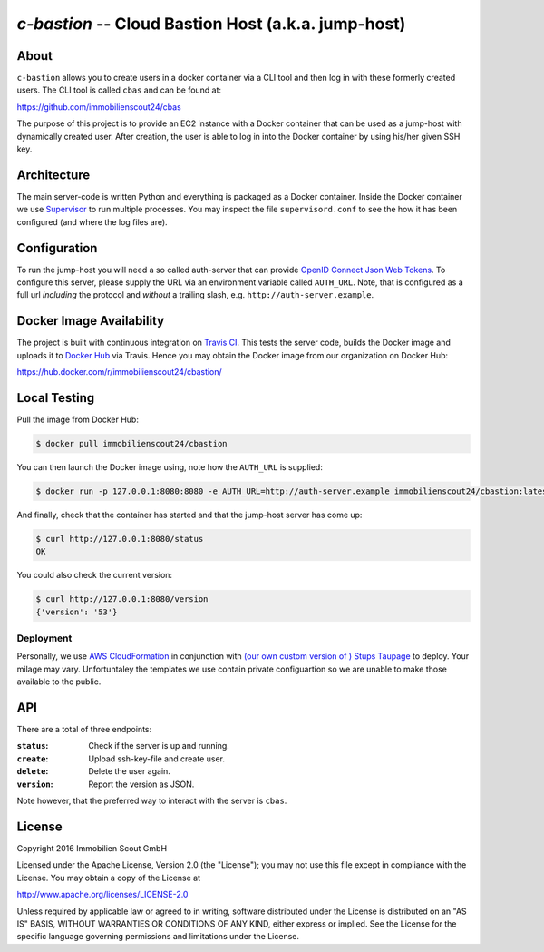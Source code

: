 ====================================================
`c-bastion` -- Cloud Bastion Host (a.k.a. jump-host)
====================================================

About
=====

``c-bastion`` allows you to create users in a docker container via a CLI tool
and then log in with these formerly created users. The CLI tool is called
``cbas`` and can be found at:

https://github.com/immobilienscout24/cbas

The purpose of this project is to provide an EC2 instance with a Docker
container that can be used as a jump-host with dynamically created user. After
creation, the user is able to log in into the Docker container by using his/her
given SSH key.


Architecture
============

The main server-code is written Python and everything is packaged as a Docker
container. Inside the Docker container we use
`Supervisor <http://supervisord.org/>`_ to run multiple processes. You may
inspect the file ``supervisord.conf`` to see the how it has been configured
(and where the log files are).

Configuration
=============

To run the jump-host you will need a so called auth-server that can provide
`OpenID Connect <http://openid.net/connect/>`_
`Json Web Tokens <http://jwt.io/>`_. To configure this server, please supply
the URL via an environment variable called ``AUTH_URL``. Note, that is
configured as a full url *including* the protocol and *without* a trailing
slash, e.g. ``http://auth-server.example``.

Docker Image Availability
=========================

The project is built with continuous integration on `Travis CI
<https://travis-ci.org/>`_.  This tests the server code, builds the Docker
image and uploads it to `Docker Hub <https://hub.docker.com/>`_ via Travis.
Hence you may obtain the Docker image from our organization on Docker Hub:

https://hub.docker.com/r/immobilienscout24/cbastion/

Local Testing
=============

Pull the image from Docker Hub:

.. code-block::

    $ docker pull immobilienscout24/cbastion

You can then launch the Docker image using, note how the ``AUTH_URL`` is
supplied:

.. code-block::

    $ docker run -p 127.0.0.1:8080:8080 -e AUTH_URL=http://auth-server.example immobilienscout24/cbastion:latest

And finally, check that the container has started and that the jump-host server
has come up:

.. code-block::

   $ curl http://127.0.0.1:8080/status
   OK

You could also check the current version:

.. code-block::

   $ curl http://127.0.0.1:8080/version
   {'version': '53'}

Deployment
----------

Personally, we use `AWS CloudFormation
<https://aws.amazon.com/de/cloudformation/>`_ in conjunction with `(our own
custom version of ) Stups Taupage
<http://stups.readthedocs.org/en/latest/components/taupage.html>`_ to deploy.
Your milage may vary. Unfortuntaley the templates we use contain private
configuartion so we are unable to make those available to the public.

API
===

There are a total of three endpoints:

:``status``: Check if the server is up and running.
:``create``: Upload ssh-key-file and create user.
:``delete``: Delete the user again.
:``version``: Report the version as JSON.

Note however, that the preferred way to interact with the server is ``cbas``.


License
=======

Copyright 2016 Immobilien Scout GmbH

Licensed under the Apache License, Version 2.0 (the "License"); you may not use
this file except in compliance with the License. You may obtain a copy of the
License at

http://www.apache.org/licenses/LICENSE-2.0

Unless required by applicable law or agreed to in writing, software distributed
under the License is distributed on an "AS IS" BASIS, WITHOUT WARRANTIES OR
CONDITIONS OF ANY KIND, either express or implied. See the License for the
specific language governing permissions and limitations under the License.
